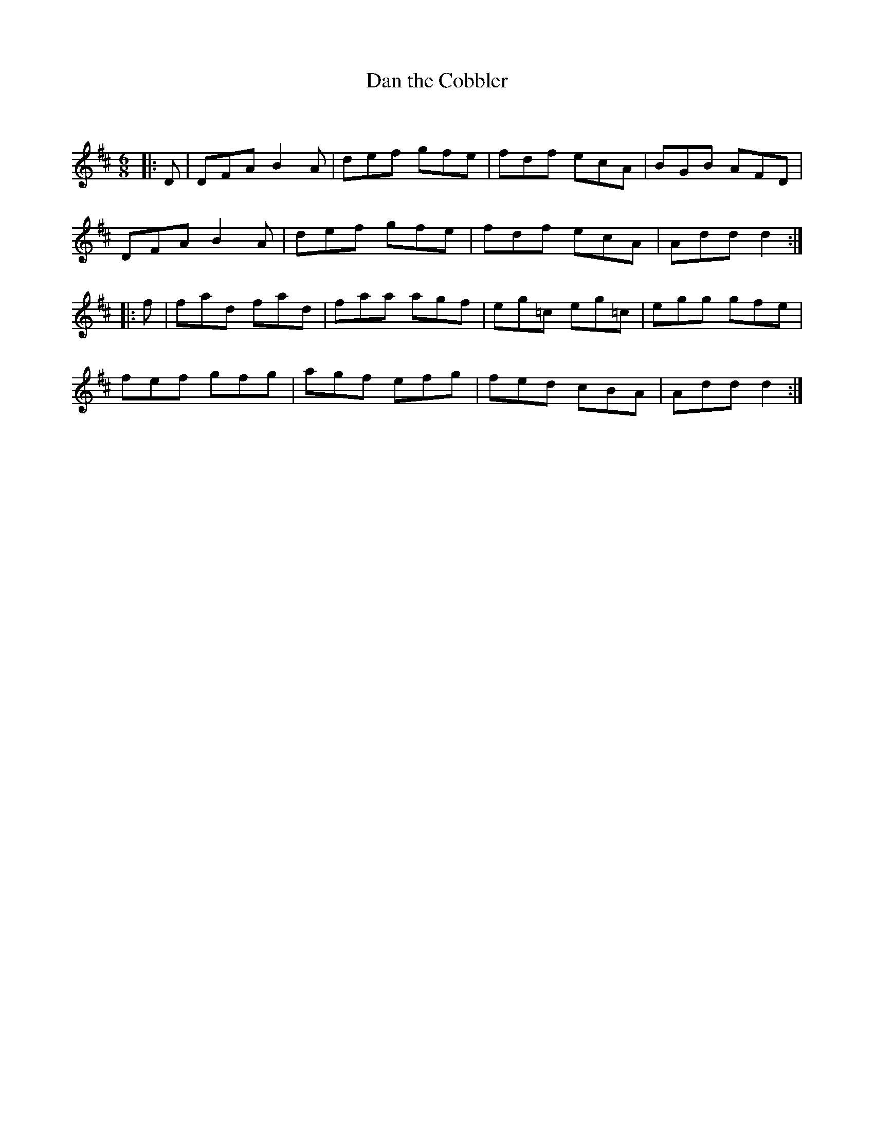X:1
T: Dan the Cobbler
C:
R:Jig
Q:180
K:D
M:6/8
L:1/16
|:D2|D2F2A2 B4A2|d2e2f2 g2f2e2|f2d2f2 e2c2A2|B2G2B2 A2F2D2|
D2F2A2 B4A2|d2e2f2 g2f2e2|f2d2f2 e2c2A2|A2d2d2 d4:|
|:f2|f2a2d2 f2a2d2|f2a2a2 a2g2f2|e2g2=c2 e2g2=c2|e2g2g2 g2f2e2|
f2e2f2 g2f2g2|a2g2f2 e2f2g2|f2e2d2 c2B2A2|A2d2d2 d4:|
